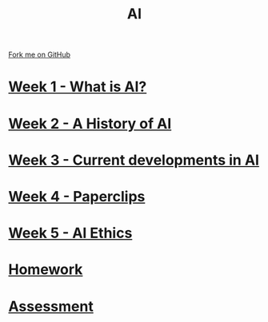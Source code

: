 #+STARTUP:indent
#+HTML_HEAD: <link rel="stylesheet" type="text/css" href="pages/css/styles.css"/>
#+HTML_HEAD_EXTRA: <link href='http://fonts.googleapis.com/css?family=Ubuntu+Mono|Ubuntu' rel='stylesheet' type='text/css'>
#+OPTIONS: f:nil author:nil num:nil creator:nil timestamp:nil  toc:nil
#+TITLE: AI
#+AUTHOR: Marc Scott


#+BEGIN_HTML
<div class="github-fork-ribbon-wrapper left">
    <div class="github-fork-ribbon">
        <a href="https://github.com/MarcScott/8-CS-AI">Fork me on GitHub</a>
    </div>
</div>
#+END_HTML
* [[file:pages/1_Lesson.html][Week 1 - What is AI? ]]
:PROPERTIES:
:HTML_CONTAINER_CLASS: link-heading
:END:
* [[file:pages/2_Lesson.html][Week 2 - A History of AI]]
:PROPERTIES:
:HTML_CONTAINER_CLASS: link-heading
:END:      
* [[file:pages/3_Lesson.html][Week 3 - Current developments in AI ]] 
:PROPERTIES:
:HTML_CONTAINER_CLASS: link-heading
:END:
* [[file:pages/4_Lesson.html][Week 4 - Paperclips ]]
:PROPERTIES:
:HTML_CONTAINER_CLASS: link-heading
:END:      
* [[file:pages/5_Lesson.html][Week 5 - AI Ethics]]
:PROPERTIES:
:HTML_CONTAINER_CLASS: link-heading
:END:      
   
* [[file:pages/homework.html][Homework]]
:PROPERTIES:
:HTML_CONTAINER_CLASS: link-heading
:END:    
* [[file:pages/assessment.html][Assessment]]
:PROPERTIES:
:HTML_CONTAINER_CLASS: link-heading
:END:

